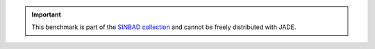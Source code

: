 .. _sinbad disclaimer:

.. important::
    This benchmark is part of the `SINBAD collection <https://www.oecd-nea.org/science/wprs/shielding/sinbad/>`_
    and cannot be freely distributed with JADE.